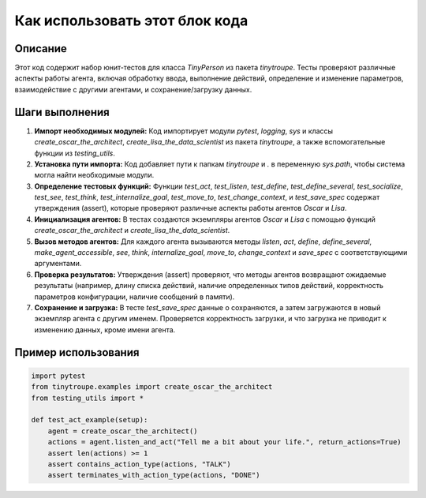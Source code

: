 Как использовать этот блок кода
=========================================================================================

Описание
-------------------------
Этот код содержит набор юнит-тестов для класса `TinyPerson` из пакета `tinytroupe`. Тесты проверяют различные аспекты работы агента, включая обработку ввода, выполнение действий, определение и изменение параметров, взаимодействие с другими агентами, и сохранение/загрузку данных.

Шаги выполнения
-------------------------
1. **Импорт необходимых модулей:** Код импортирует модули `pytest`, `logging`, `sys` и классы `create_oscar_the_architect`, `create_lisa_the_data_scientist` из пакета `tinytroupe`, а также вспомогательные функции из `testing_utils`.
2. **Установка пути импорта:** Код добавляет пути к папкам `tinytroupe` и `.` в переменную `sys.path`, чтобы система могла найти необходимые модули.
3. **Определение тестовых функций:** Функции `test_act`, `test_listen`, `test_define`, `test_define_several`, `test_socialize`, `test_see`, `test_think`, `test_internalize_goal`, `test_move_to`, `test_change_context`, и `test_save_spec` содержат утверждения (assert), которые проверяют различные аспекты работы агентов `Oscar` и `Lisa`.
4. **Инициализация агентов:** В тестах создаются экземпляры агентов `Oscar` и `Lisa` с помощью функций `create_oscar_the_architect` и `create_lisa_the_data_scientist`.
5. **Вызов методов агентов:** Для каждого агента вызываются методы `listen`, `act`, `define`, `define_several`, `make_agent_accessible`, `see`, `think`, `internalize_goal`, `move_to`, `change_context` и `save_spec` с соответствующими аргументами.
6. **Проверка результатов:**  Утверждения (assert) проверяют, что методы агентов возвращают ожидаемые результаты (например, длину списка действий, наличие определенных типов действий, корректность параметров конфигурации, наличие сообщений в памяти).
7. **Сохранение и загрузка:** В тесте `test_save_spec` данные о сохраняются, а затем загружаются в новый экземпляр агента с другим именем. Проверяется корректность загрузки, и что загрузка не приводит к изменению данных, кроме имени агента.

Пример использования
-------------------------
.. code-block:: python

    import pytest
    from tinytroupe.examples import create_oscar_the_architect
    from testing_utils import *

    def test_act_example(setup):
        agent = create_oscar_the_architect()
        actions = agent.listen_and_act("Tell me a bit about your life.", return_actions=True)
        assert len(actions) >= 1
        assert contains_action_type(actions, "TALK")
        assert terminates_with_action_type(actions, "DONE")